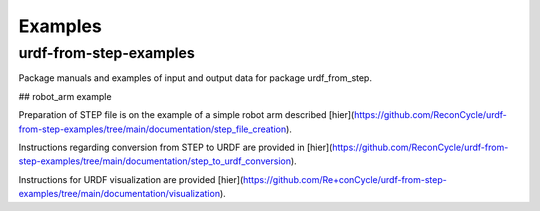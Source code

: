 Examples
=====



urdf-from-step-examples
-------------
Package manuals and examples of input and output data for package urdf_from_step.

## robot_arm example

Preparation of STEP file is on the example of a simple robot arm described [hier](https://github.com/ReconCycle/urdf-from-step-examples/tree/main/documentation/step_file_creation).

Instructions regarding conversion from STEP to URDF are provided in [hier](https://github.com/ReconCycle/urdf-from-step-examples/tree/main/documentation/step_to_urdf_conversion).

Instructions for URDF visualization are provided [hier](https://github.com/Re+conCycle/urdf-from-step-examples/tree/main/documentation/visualization).


